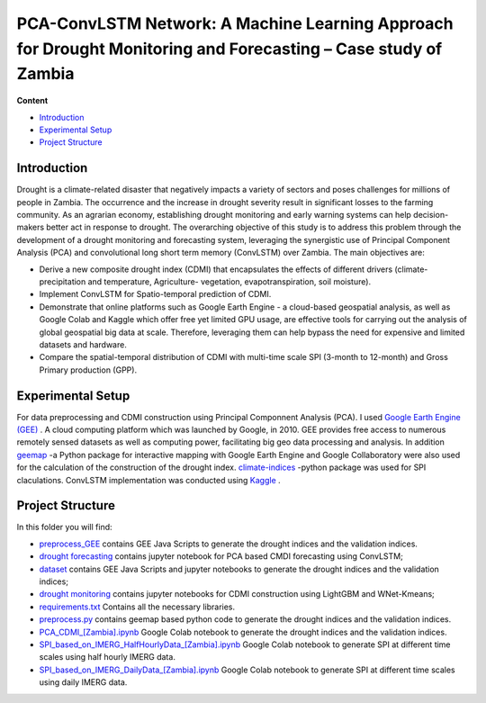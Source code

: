 ==========================
PCA-ConvLSTM Network: A Machine Learning Approach for Drought Monitoring and Forecasting – Case study of Zambia
==========================


**Content**

- `Introduction`_
- `Experimental Setup`_
- `Project Structure`_


Introduction
-------------
Drought is a climate-related disaster that negatively impacts a variety of sectors and poses challenges for millions of people in Zambia. The occurrence and the increase in drought severity result in significant losses to the farming community. As an agrarian economy, establishing drought monitoring and early warning systems can help decision-makers better act in response to drought. The overarching objective of this study is to address this problem through the development of a drought monitoring and forecasting system, leveraging the synergistic use of Principal Component Analysis (PCA) and convolutional long short term memory (ConvLSTM) over Zambia. The main objectives are:

* Derive a new composite drought index (CDMI) that encapsulates the effects of different drivers (climate- precipitation and temperature, Agriculture- vegetation, evapotranspiration, soil moisture). 
* Implement ConvLSTM for Spatio-temporal prediction of CDMI. 
* Demonstrate that online platforms such as Google Earth Engine - a cloud-based geospatial analysis, as well as Google Colab and Kaggle which offer free yet limited GPU usage, are effective tools for carrying out the analysis of global geospatial big data at scale. Therefore, leveraging them can help bypass the need for expensive and limited datasets and hardware. 
* Compare the spatial-temporal distribution of CDMI with multi-time scale SPI (3-month to 12-month) and Gross Primary production (GPP).


.. figure:: https://github.com/Rim-chan/DM/blob/main/images/Drought%20Monitoring%20and%20Forecasting%20Workflow.jpg
    :align: center



Experimental Setup
-------------------
For data preprocessing and CDMI construction using Principal Componnent Analysis (PCA). I used `Google Earth Engine (GEE) <https://earthengine.google.com/>`__ . A cloud computing platform which was launched by Google, in 2010. GEE provides free access to numerous remotely sensed datasets as well as computing power, facilitating big geo data processing and analysis. In addition `geemap <https://geemap.org/>`__ -a Python package for interactive mapping with Google Earth Engine and Google Collaboratory were also used for the calculation of the construction of the drought index.  `climate-indices <https://pypi.org/project/climate-indices/>`__  -python package was used for SPI claculations. ConvLSTM implementation was conducted using `Kaggle <https://www.kaggle.com/>`__ .


Project Structure
------------------
In this folder you will find:

* `preprocess_GEE <https://github.com/Rim-chan/DM/tree/main/preprocess_GEE>`__ contains GEE Java Scripts to generate the drought indices and the validation indices.
* `drought forecasting <https://github.com/Rim-chan/DM/tree/main/drought_forecasting>`__ contains jupyter notebook for PCA based CMDI forecasting using ConvLSTM;



* `dataset <https://github.com/surajitghoshiwmi/Rim/tree/main/dataset>`__ contains GEE Java Scripts and jupyter notebooks to generate the drought indices and the validation indices;
* `drought monitoring <https://github.com/surajitghoshiwmi/Rim/tree/main/dought%20monitoring>`__ contains jupyter notebooks for CDMI construction using LightGBM and WNet-Kmeans;

* `requirements.txt <https://github.com/Rim-chan/DM/blob/main/requirements.txt>`__ Contains all the necessary libraries.


* `preprocess.py <https://github.com/surajitghoshiwmi/Rim/blob/main/dataset/preprocess.py>`__ contains geemap based python code to generate the drought indices and the validation indices. 
* `PCA_CDMI_[Zambia].ipynb <https://github.com/surajitghoshiwmi/Rim/blob/main/dataset/PCA_CDMI_[Zambia].ipynb>`__ Google Colab notebook to generate the drought indices and the validation indices. 
* `SPI_based_on_IMERG_HalfHourlyData_[Zambia].ipynb <https://github.com/surajitghoshiwmi/Rim/blob/main/dataset/SPI_based_on_IMERG_HalfHourlyData_[Zambia].ipynb>`__ Google Colab notebook to generate SPI at different time scales using half hourly IMERG data.
* `SPI_based_on_IMERG_DailyData_[Zambia].ipynb <https://github.com/surajitghoshiwmi/Rim/blob/main/dataset/SPI_based_on_IMERG_DailyData_[Zambia].ipynb>`__ Google Colab notebook to generate SPI at different time scales using daily IMERG data.

